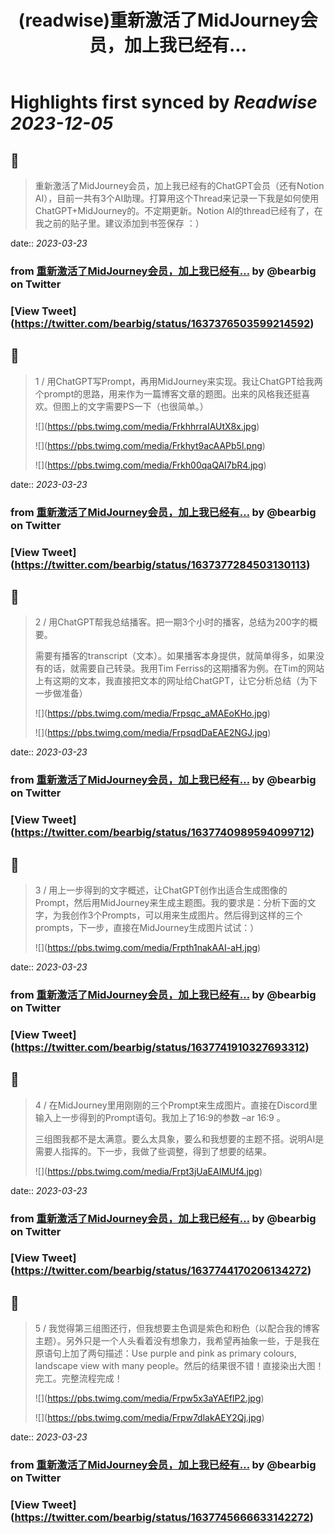 :PROPERTIES:
:title: (readwise)重新激活了MidJourney会员，加上我已经有...
:END:

:PROPERTIES:
:author: [[bearbig on Twitter]]
:full-title: "重新激活了MidJourney会员，加上我已经有..."
:category: [[tweets]]
:url: https://twitter.com/bearbig/status/1637376503599214592
:image-url: https://pbs.twimg.com/profile_images/803996540696084480/Z-uk8--s.jpg
:END:

* Highlights first synced by [[Readwise]] [[2023-12-05]]
** 📌
#+BEGIN_QUOTE
重新激活了MidJourney会员，加上我已经有的ChatGPT会员（还有Notion AI），目前一共有3个AI助理。打算用这个Thread来记录一下我是如何使用ChatGPT+MidJourney的。不定期更新。Notion AI的thread已经有了，在我之前的贴子里。建议添加到书签保存 ：） 
#+END_QUOTE
    date:: [[2023-03-23]]
*** from _重新激活了MidJourney会员，加上我已经有..._ by @bearbig on Twitter
*** [View Tweet](https://twitter.com/bearbig/status/1637376503599214592)
** 📌
#+BEGIN_QUOTE
1 / 用ChatGPT写Prompt，再用MidJourney来实现。我让ChatGPT给我两个prompt的思路，用来作为一篇博客文章的题图。出来的风格我还挺喜欢。但图上的文字需要PS一下（也很简单。） 

![](https://pbs.twimg.com/media/FrkhhrraIAUtX8x.jpg) 

![](https://pbs.twimg.com/media/Frkhyt9acAAPb5l.png) 

![](https://pbs.twimg.com/media/Frkh00qaQAI7bR4.jpg) 
#+END_QUOTE
    date:: [[2023-03-23]]
*** from _重新激活了MidJourney会员，加上我已经有..._ by @bearbig on Twitter
*** [View Tweet](https://twitter.com/bearbig/status/1637377284503130113)
** 📌
#+BEGIN_QUOTE
2 / 用ChatGPT帮我总结播客。把一期3个小时的播客，总结为200字的概要。

需要有播客的transcript（文本）。如果播客本身提供，就简单得多，如果没有的话，就需要自己转录。我用Tim Ferriss的这期播客为例。在Tim的网站上有这期的文本，我直接把文本的网址给ChatGPT，让它分析总结（为下一步做准备） 

![](https://pbs.twimg.com/media/Frpsqc_aMAEoKHo.jpg) 

![](https://pbs.twimg.com/media/FrpsqdDaEAE2NGJ.jpg) 
#+END_QUOTE
    date:: [[2023-03-23]]
*** from _重新激活了MidJourney会员，加上我已经有..._ by @bearbig on Twitter
*** [View Tweet](https://twitter.com/bearbig/status/1637740989594099712)
** 📌
#+BEGIN_QUOTE
3 / 用上一步得到的文字概述，让ChatGPT创作出适合生成图像的Prompt，然后用MidJourney来生成主题图。我的要求是：分析下面的文字，为我创作3个Prompts，可以用来生成图片。然后得到这样的三个prompts，下一步，直接在MidJourney生成图片试试：） 

![](https://pbs.twimg.com/media/Frpth1nakAAI-aH.jpg) 
#+END_QUOTE
    date:: [[2023-03-23]]
*** from _重新激活了MidJourney会员，加上我已经有..._ by @bearbig on Twitter
*** [View Tweet](https://twitter.com/bearbig/status/1637741910327693312)
** 📌
#+BEGIN_QUOTE
4 / 在MidJourney里用刚刚的三个Prompt来生成图片。直接在Discord里输入上一步得到的Prompt语句。我加上了16:9的参数 --ar 16:9 。

三组图我都不是太满意。要么太具象，要么和我想要的主题不搭。说明AI是需要人指挥的。下一步，我做了些调整，得到了想要的结果。 

![](https://pbs.twimg.com/media/Frpt3jUaEAIMUf4.jpg) 
#+END_QUOTE
    date:: [[2023-03-23]]
*** from _重新激活了MidJourney会员，加上我已经有..._ by @bearbig on Twitter
*** [View Tweet](https://twitter.com/bearbig/status/1637744170206134272)
** 📌
#+BEGIN_QUOTE
5 / 我觉得第三组图还行，但我想要主色调是紫色和粉色（以配合我的博客主题）。另外只是一个人头看着没有想象力，我希望再抽象一些，于是我在原语句上加了两句描述：Use purple and pink as primary colours, landscape view with many people。然后的结果很不错！直接染出大图！完工。完整流程完成！ 

![](https://pbs.twimg.com/media/Frpw5x3aYAEflP2.jpg) 

![](https://pbs.twimg.com/media/Frpw7dlakAEY2Qj.jpg) 
#+END_QUOTE
    date:: [[2023-03-23]]
*** from _重新激活了MidJourney会员，加上我已经有..._ by @bearbig on Twitter
*** [View Tweet](https://twitter.com/bearbig/status/1637745666633142272)